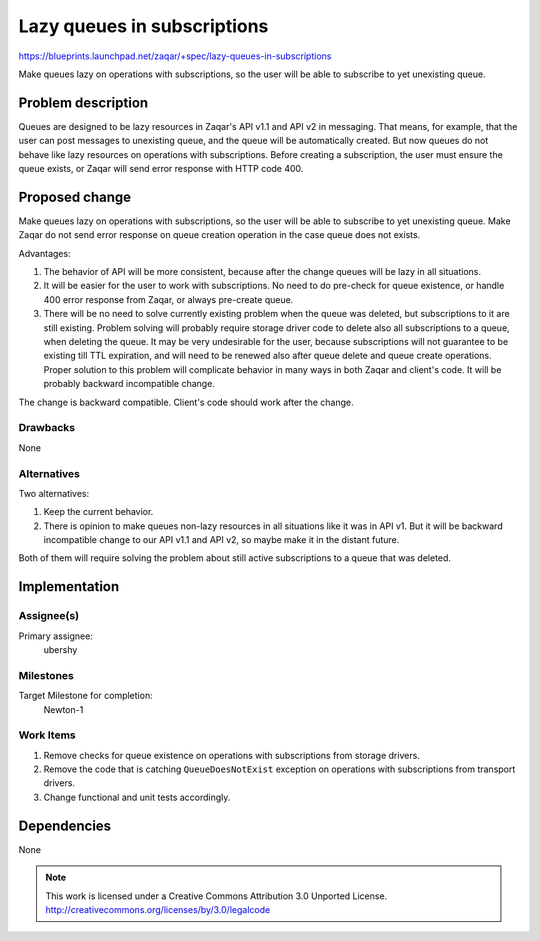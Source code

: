 ..
  This template should be in ReSTructured text. The filename in the git
  repository should match the launchpad URL, for example a URL of
  https://blueprints.launchpad.net/zaqar/+spec/awesome-thing should be named
  awesome-thing.rst.

  Please do not delete any of the sections in this
  template.  If you have nothing to say for a whole section, just write: None

  For help with syntax, see http://www.sphinx-doc.org/en/stable/rest.html
  To test out your formatting, see http://www.tele3.cz/jbar/rest/rest.html

============================
Lazy queues in subscriptions
============================

https://blueprints.launchpad.net/zaqar/+spec/lazy-queues-in-subscriptions

Make queues lazy on operations with subscriptions, so the user will be able to
subscribe to yet unexisting queue.

Problem description
===================

Queues are designed to be lazy resources in Zaqar's API v1.1 and API v2 in
messaging. That means, for example, that the user can post messages to
unexisting queue, and the queue will be automatically created. But now queues
do not behave like lazy resources on operations with subscriptions. Before
creating a subscription, the user must ensure the queue exists, or Zaqar will
send error response with HTTP code 400.

Proposed change
===============

Make queues lazy on operations with subscriptions, so the user will be able
to subscribe to yet unexisting queue. Make Zaqar do not send error response
on queue creation operation in the case queue does not exists.

Advantages:

#. The behavior of API will be more consistent, because after the change
   queues will be lazy in all situations.
#. It will be easier for the user to work with subscriptions. No need to do
   pre-check for queue existence, or handle 400 error response from Zaqar, or
   always pre-create queue.
#. There will be no need to solve currently existing problem when the queue was
   deleted, but subscriptions to it are still existing. Problem solving will
   probably require storage driver code to delete also all subscriptions to
   a queue, when deleting the queue. It may be very undesirable for the user,
   because subscriptions will not guarantee to be existing till TTL expiration,
   and will need to be renewed also after queue delete and queue create
   operations. Proper solution to this problem will complicate behavior in many
   ways in both Zaqar and client's code. It will be probably backward
   incompatible change.

The change is backward compatible. Client's code should work after the change.

Drawbacks
---------

None

Alternatives
------------

Two alternatives:

#. Keep the current behavior.
#. There is opinion to make queues non-lazy resources in all situations like
   it was in API v1. But it will be backward incompatible change to our API
   v1.1 and API v2, so maybe make it in the distant future.

Both of them will require solving the problem about still active subscriptions
to a queue that was deleted.

Implementation
==============

Assignee(s)
-----------

Primary assignee:
  ubershy

Milestones
----------

Target Milestone for completion:
  Newton-1

Work Items
----------

#. Remove checks for queue existence on operations with subscriptions from
   storage drivers.
#. Remove the code that is catching ``QueueDoesNotExist`` exception on
   operations with subscriptions from transport drivers.
#. Change functional and unit tests accordingly.

Dependencies
============

None

.. note::

  This work is licensed under a Creative Commons Attribution 3.0
  Unported License.
  http://creativecommons.org/licenses/by/3.0/legalcode
